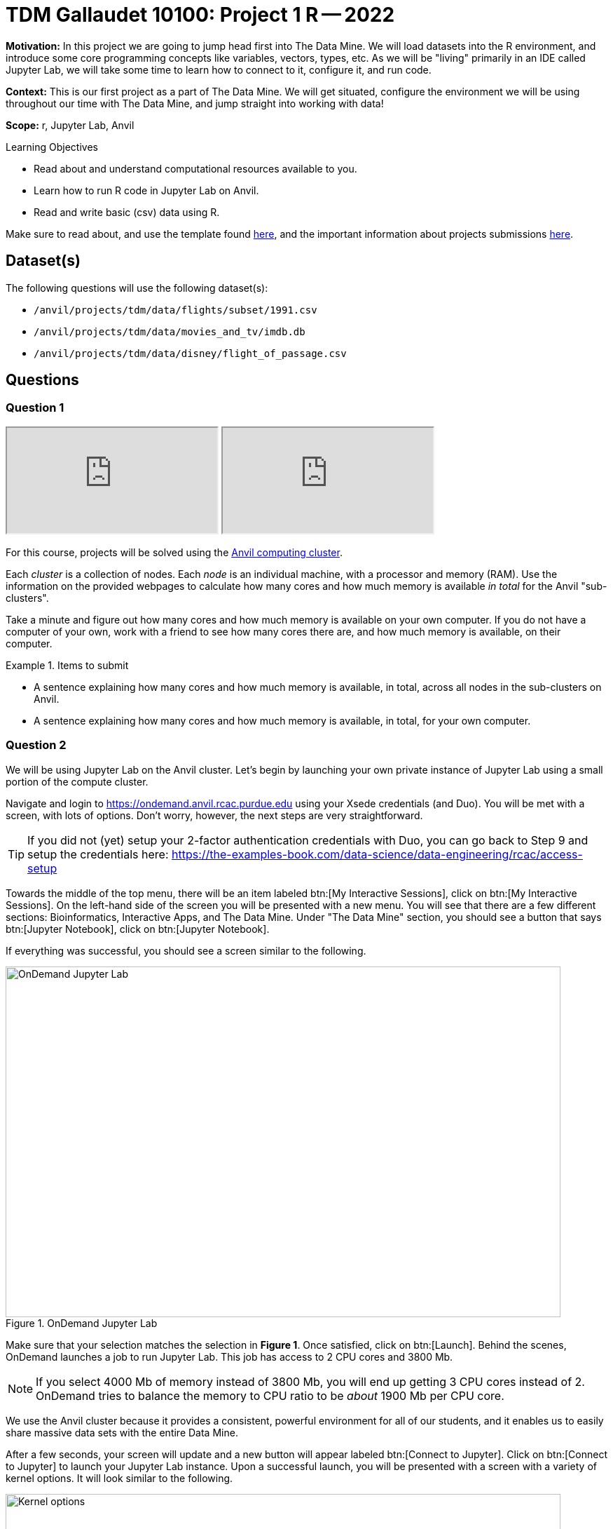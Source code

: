 = TDM Gallaudet 10100: Project 1 R -- 2022

**Motivation:** In this project we are going to jump head first into The Data Mine. We will load datasets into the R environment, and introduce some core programming concepts like variables, vectors, types, etc. As we will be "living" primarily in an IDE called Jupyter Lab, we will take some time to learn how to connect to it, configure it, and run code.

**Context:** This is our first project as a part of The Data Mine. We will get situated, configure the environment we will be using throughout our time with The Data Mine, and jump straight into working with data!

**Scope:** r, Jupyter Lab, Anvil

.Learning Objectives
****
- Read about and understand computational resources available to you.
- Learn how to run R code in Jupyter Lab on Anvil.
- Read and write basic (csv) data using R.
****

Make sure to read about, and use the template found xref:templates.adoc[here], and the important information about projects submissions xref:submissions.adoc[here].

== Dataset(s)

The following questions will use the following dataset(s):

- `/anvil/projects/tdm/data/flights/subset/1991.csv`
- `/anvil/projects/tdm/data/movies_and_tv/imdb.db`
- `/anvil/projects/tdm/data/disney/flight_of_passage.csv`

== Questions

=== Question 1

++++
<iframe class="video" src="https://cdnapisec.kaltura.com/html5/html5lib/v2.79.1/mwEmbedFrame.php/p/983291/uiconf_id/29134031/entry_id/1_5vtofjko?wid=_983291"></iframe>
++++

++++
<iframe class="video" src="https://cdnapisec.kaltura.com/html5/html5lib/v2.79.1/mwEmbedFrame.php/p/983291/uiconf_id/29134031/entry_id/1_1gf9pnt2?wid=_983291"></iframe>
++++

For this course, projects will be solved using the https://www.rcac.purdue.edu/compute/anvil[Anvil computing cluster].

Each _cluster_ is a collection of nodes. Each _node_ is an individual machine, with a processor and memory (RAM). Use the information on the provided webpages to calculate how many cores and how much memory is available _in total_ for the Anvil "sub-clusters".

Take a minute and figure out how many cores and how much memory is available on your own computer. If you do not have a computer of your own, work with a friend to see how many cores there are, and how much memory is available, on their computer.

.Items to submit
====
- A sentence explaining how many cores and how much memory is available, in total, across all nodes in the sub-clusters on Anvil.
- A sentence explaining how many cores and how much memory is available, in total, for your own computer.
====

=== Question 2

We will be using Jupyter Lab on the Anvil cluster. Let's begin by launching your own private instance of Jupyter Lab using a small portion of the compute cluster.

Navigate and login to https://ondemand.anvil.rcac.purdue.edu using your Xsede credentials (and Duo). You will be met with a screen, with lots of options. Don't worry, however, the next steps are very straightforward.

[TIP]
====
If you did not (yet) setup your 2-factor authentication credentials with Duo, you can go back to Step 9 and setup the credentials here: https://the-examples-book.com/data-science/data-engineering/rcac/access-setup
====

Towards the middle of the top menu, there will be an item labeled btn:[My Interactive Sessions], click on btn:[My Interactive Sessions]. On the left-hand side of the screen you will be presented with a new menu. You will see that there are a few different sections: Bioinformatics, Interactive Apps, and The Data Mine. Under "The Data Mine" section, you should see a button that says btn:[Jupyter Notebook], click on btn:[Jupyter Notebook].

If everything was successful, you should see a screen similar to the following.

image::figure01.webp[OnDemand Jupyter Lab, width=792, height=500, loading=lazy, title="OnDemand Jupyter Lab"]

Make sure that your selection matches the selection in **Figure 1**. Once satisfied, click on btn:[Launch]. Behind the scenes, OnDemand launches a job to run Jupyter Lab. This job has access to 2 CPU cores and 3800 Mb. 

[NOTE]
====
If you select 4000 Mb of memory instead of 3800 Mb, you will end up getting 3 CPU cores instead of 2. OnDemand tries to balance the memory to CPU ratio to be _about_ 1900 Mb per CPU core.
====

We use the Anvil cluster because it provides a consistent, powerful environment for all of our students, and it enables us to easily share massive data sets with the entire Data Mine.

After a few seconds, your screen will update and a new button will appear labeled btn:[Connect to Jupyter]. Click on btn:[Connect to Jupyter] to launch your Jupyter Lab instance. Upon a successful launch, you will be presented with a screen with a variety of kernel options. It will look similar to the following.

image::figure02.webp[Kernel options, width=792, height=500, loading=lazy, title="Kernel options"]

There are 2 primary options that you will need to know about.

f2022-s2023::
The course kernel where Python code is run without any extra work, and you have the ability to run R code or SQL queries in the same environment.

[TIP]
====
To learn more about how to run R code or SQL queries using this kernel, see https://the-examples-book.com/projects/current-projects/templates[our template page].
====

f2022-s2023-r::
An alternative, native R kernel that you can use for projects with _just_ R code. When using this environment, you will not need to prepend `%%R` to the top of each code cell.

For now, let's focus on the f2022-s2023 kernel. Click on btn:[f2022-s2023], and a fresh notebook will be created for you. 

[NOTE]
====
Soon, we'll have the f2022-s2023-r kernel available and ready to use!
====

Test it out! Run the following code in a new cell. This code runs the `hostname` command and will reveal which node your Jupyter Lab instance is running on. What is the name of the node on Anvil that you are running on?

[source,r]
----
%%R

system("hostname", intern=TRUE)
----

[TIP]
====
To run the code in a code cell, you can either press kbd:[Ctrl+Enter] on your keyboard or click the small "Play" button in the notebook menu.
====

.Items to submit
====
- Code used to solve this problem in a "code" cell.
- Output from running the code (the name of the node on Anvil that you are running on).
====

=== Question 3

++++
<iframe class="video" src="https://cdnapisec.kaltura.com/html5/html5lib/v2.79.1/mwEmbedFrame.php/p/983291/uiconf_id/29134031/entry_id/1_6s6gsi1e?wid=_983291"></iframe>
++++

++++
<iframe class="video" src="https://cdnapisec.kaltura.com/html5/html5lib/v2.79.1/mwEmbedFrame.php/p/983291/uiconf_id/29134031/entry_id/1_708jtb6h?wid=_983291"></iframe>
++++

In the upper right-hand corner of your notebook, you will see the current kernel for the notebook, `f2022-s2023`. If you click on this name you will have the option to swap kernels out -- no need to do this yet, but it is good to know!

Practice running the following examples.

python::
[source,python]
----
my_list = [1, 2, 3]
print(f'My list is: {my_list}')
----

SQL::
[source, sql]
----
%sql sqlite:////anvil/projects/tdm/data/movies_and_tv/imdb.db
----

[source, ipython]
----
%%sql

SELECT * FROM titles LIMIT 5;
----

[NOTE]
====
In a previous semester, you'd need to load the sql extension first -- this is no longer needed as we've made a few improvements!

[source,ipython]
----
%load_ext sql
----
====

bash::
[source,bash]
----
%%bash

awk -F, '{miles=miles+$19}END{print "Miles: " miles, "\nKilometers:" miles*1.609344}' /anvil/projects/tdm/data/flights/subset/1991.csv
----

[TIP]
====
To learn more about how to run various types of code using this kernel, see https://the-examples-book.com/projects/current-projects/templates[our template page].
====

.Items to submit
====
- Code used to solve this problem.
- Output from running the code.
====

=== Question 4

This year, the first step to starting any project should be to download and/or copy https://the-examples-book.com/projects/current-projects/_attachments/project_template.ipynb[our project template] (which can also be found on Anvil at `/anvil/projects/tdm/etc/project_template.ipynb`). 

Open the project template and save it into your home directory, in a new notebook named `firstname-lastname-project01.ipynb`. 

There are 2 main types of cells in a notebook: code cells (which contain code which you can run), and markdown cells (which contain markdown text which you can render into nicely formatted text). How many cells of each type are there in this template by default?

Fill out the project template, replacing the default text with your own information, and transferring all work you've done up until this point into your new notebook. If a category is not applicable to you (for example, if you did _not_ work on this project with someone else), put N/A. 

.Items to submit
====
- How many of each types of cells are there in the default template?
====

=== Question 5

++++
<iframe class="video" src="https://cdnapisec.kaltura.com/html5/html5lib/v2.79.1/mwEmbedFrame.php/p/983291/uiconf_id/29134031/entry_id/1_mcz06hz6?wid=_983291"></iframe>
++++

In question (1) we answered questions about cores and memory for the Anvil clusters. To do so, we needed to perform some arithmetic. Instead of using a calculator (or paper, or mental math for you good-at-mental-math folks), write these calculations using R _and_ Python, in separate code cells.

.Items to submit
====
- Code used to solve this problem.
- Output from running the code.
====

=== Question 6

++++
<iframe class="video" src="https://cdnapisec.kaltura.com/html5/html5lib/v2.79.1/mwEmbedFrame.php/p/983291/uiconf_id/29134031/entry_id/1_xjiimzfw?wid=_983291"></iframe>
++++

++++
<iframe class="video" src="https://cdnapisec.kaltura.com/html5/html5lib/v2.79.1/mwEmbedFrame.php/p/983291/uiconf_id/29134031/entry_id/1_34dqck6l?wid=_983291"></iframe>
++++

In the previous question, we ran our first R and Python code (aside from _provided_ code). In the fall semester, we will focus on learning R. In the spring semester, we will learn some Python. Throughout the year, we will always be focused on working with data, so we must learn how to load data into memory. Load your first dataset into R by running the following code. 

[source,ipython]
----
%%R

dat <- read.csv("/anvil/projects/tdm/data/disney/flight_of_passage.csv")
----

Confirm that the dataset has been read in by passing the dataset, `dat`, to the `head()` function. The `head` function will return the first 5 rows of the dataset.

[source,r]
----
%%R

head(dat)
----

[IMPORTANT]
====
Remember -- if you are in a _new_ code cell, you'll need to add `%%R` to the top of the code cell, otherwise, Jupyter will try to run your R code using the _Python_ interpreter -- that would be no good!
====

`dat` is a variable that contains our data! We can name this variable anything we want. We do _not_ have to name it `dat`; we can name it `my_data` or `my_data_set`. 

Run our code to read in our dataset, this time, instead of naming our resulting dataset `dat`, name it `flight_of_passage`. Place all of your code into a new cell. Be sure to include a level 2 header titled "Question 6", above your code cell. 

[TIP]
====
In markdown, a level 2 header is any line starting with 2 hashtags. For example, `Question X` with two hashtags beforehand is a level 2 header. When rendered, this text will appear much larger. You can read more about markdown https://guides.github.com/features/mastering-markdown/[here].
====

[NOTE]
====
We didn't need to re-read in our data in this question to make our dataset be named `flight_of_passage`. We could have re-named `dat` to be `flight_of_passage` like this.

[source,r]
----
flight_of_passage <- dat
----

Some of you may think that this isn't exactly what we want, because we are copying over our dataset. You are right, this is certainly _not_ what we want! What if it was a 5Gb dataset, that would be a lot of wasted space! Well, R does copy on modify. What this means is that until you modify either `dat` or `flight_of_passage` the dataset isn't copied over. You can therefore run the following code to remove the other reference to our dataset.

[source,r]
----
rm(dat)
----
====

.Items to submit
====
- Code used to solve this problem.
- Output from running the code.
====

=== Question 7

++++
<iframe class="video" src="https://cdnapisec.kaltura.com/html5/html5lib/v2.79.1/mwEmbedFrame.php/p/983291/uiconf_id/29134031/entry_id/1_dsk4jniu?wid=_983291"></iframe>
++++

Let's pretend we are now done with the project. We've written some code, maybe added some markdown cells to explain what we did, and we are ready to submit our assignment. For this course, we will turn in a variety of files, depending on the project.

We will always require a Jupyter Notebook file. Jupyter Notebook files end in `.ipynb`. This is our "source of truth" and what the graders will turn to first when grading. 

[WARNING]
====
You _must_ double check your `.ipynb` after submitting it in gradescope. A _very_ common mistake is to assume that your `.ipynb` file has been rendered properly and contains your code, markdown, and code output, when in fact it does not. **Please** take the time to double check your work. See https://the-examples-book.com/projects/current-projects/submissions[here] for instructions on how to double check this.

You **will not** receive full credit if your `.ipynb` file does not contain all of the information you expect it to, or it does not render properly in gradescope. Please ask a TA if you need help with this.
====

A `.ipynb` file is generated by first running every cell in the notebook, and then clicking the "Download" button from menu:File[Download].

In addition to the `.ipynb`, if a project uses R code, you will need to also submit R code in an R script. An R script is just a text file with the extension `.R`. When submitting Python code, you will need to also submit a Python script. A Python script is just a text file with the extension `.py`.

Let's practice. Take the R code from this project and copy and paste it into a text file with the `.R` extension. Call it `firstname-lastname-project01.R`. Next, take the Python code from this project and copy and paste it into a text file with the `.py` extension. Call it `firstname-lastname-project01.py`. Download your `.ipynb` file -- making sure that the output from all of your code is present and in the notebook (the `.ipynb` file will also be referred to as "your notebook" or "Jupyter notebook").

Once complete, submit your notebook, R script, and Python script.

.Items to submit
====
- `firstname-lastname-project01.R`.
- `firstname-lastname-project01.py`.
- `firstname-lastname-project01.ipynb`.
====

[WARNING]
====
_Please_ make sure to double check that your submission is complete, and contains all of your code and output before submitting. If you are on a spotty internet connection, it is recommended to download your submission after submitting it to make sure what you _think_ you submitted, was what you _actually_ submitted.
                                                                                                                             
In addition, please review our xref:submissions.adoc[submission guidelines] before submitting your project.
====